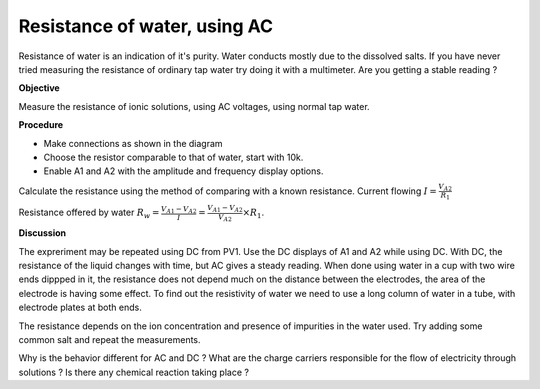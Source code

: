 Resistance of water, using AC
=============================
Resistance of water is an indication of it's purity. Water conducts mostly due to the 
dissolved salts. If you have never tried measuring the resistance of ordinary tap water
try doing it with a multimeter. Are you getting a stable reading ?

**Objective**

Measure the resistance of ionic solutions, using AC voltages, using normal tap water. 

.. image:: schematics/res-water.svg
	   :width: 300px

**Procedure**

-  Make connections as shown in the diagram
-  Choose the resistor comparable to that of water, start with 10k.
-  Enable A1 and A2 with the amplitude and frequency display options.

Calculate the resistance using the method of comparing with a known resistance.
Current flowing :math:`I = \frac{V_{A2}}{R_{1}}`

Resistance offered by water 
:math:`R_{w} = \frac {V_{A1} - V_{A2}}{I} = \frac {V_{A1} - V_{A2}}{V_{A2}}\times R_{1}`.


.. image:: pics/water-conduct.png
	   :width: 300px

**Discussion**

The expreriment may be repeated using DC from PV1. Use the DC displays of A1 and A2 while using DC.
With DC, the resistance of the liquid changes with
time, but AC gives a steady reading. When done using water in a cup with two wire ends dippped in it,
the resistance does not depend much on the distance between the electrodes, the area of the
electrode is having some effect. To find out the resistivity of water we need to use a long column 
of water in a tube, with electrode plates at both ends. 

The resistance depends on the ion concentration and presence of impurities in the water used.
Try adding some common salt and repeat the measurements.

Why is the behavior different for AC and DC ? What are the charge carriers responsible for the flow of
electricity through solutions ? Is there any chemical reaction taking place ?
